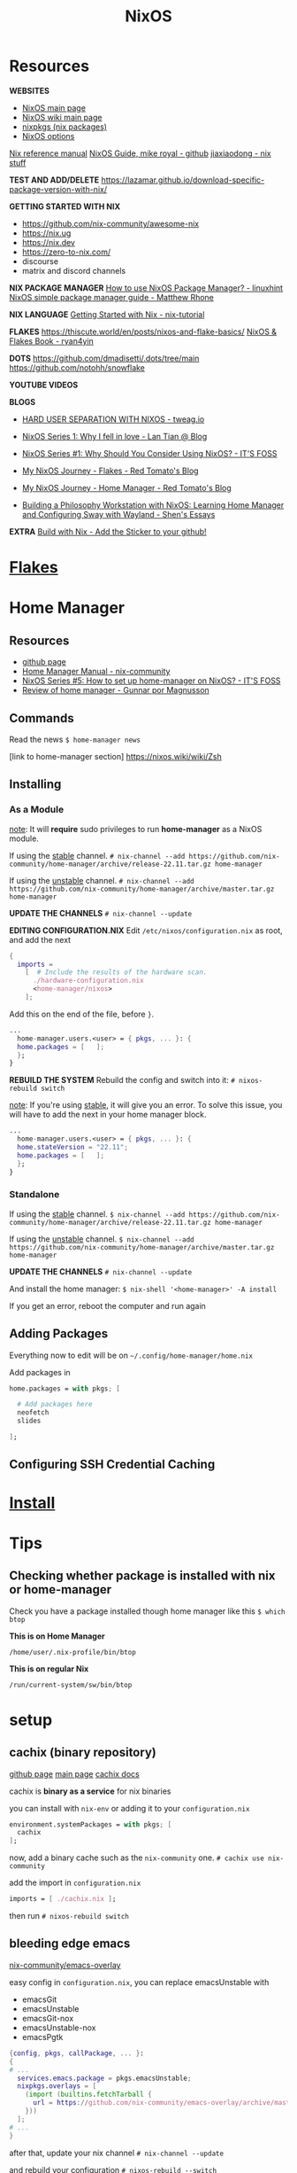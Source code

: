 :PROPERTIES:
:ID:       5a7e42db-d799-46bd-853f-05bbf53c3f69
:END:
#+title: NixOS

* Resources

*WEBSITES*
+ [[https://nixos.org/][NixOS main page]]
+ [[https://nixos.wiki/wiki/Main_Page][NixOS wiki main page]]
+ [[https://search.nixos.org/packages][nixpkgs (nix packages)]]
+ [[https://search.nixos.org/options][NixOS options]]

[[https://nixos.org/manual/nix/unstable][Nix reference manual]]
[[https://github.com/mikeroyal/NixOS-Guide][NixOS Guide, mike royal - github]]
[[https://jiaxiaodong.com/blog/][jiaxiaodong - nix stuff]]

*TEST AND ADD/DELETE*
https://lazamar.github.io/download-specific-package-version-with-nix/

*GETTING STARTED WITH NIX*
+ https://github.com/nix-community/awesome-nix
+ https://nix.ug
+ https://nix.dev
+ https://zero-to-nix.com/
+ discourse
+ matrix and discord channels

*NIX PACKAGE MANAGER*
[[https://linuxhint.com/how-to-use-nixos-package-manager/][How to use NixOS Package Manager? - linuxhint]]
[[https://matthewrhone.dev/nixos-package-guide][NixOS simple package manager guide - Matthew Rhone]]

*NIX LANGUAGE*
[[https://nix-tutorial.gitlabpages.inria.fr/nix-tutorial/getting-started.html][Getting Started with Nix - nix-tutorial]]

*FLAKES*
https://thiscute.world/en/posts/nixos-and-flake-basics/
[[https://nixos-and-flakes.thiscute.world/][NixOS & Flakes Book - ryan4yin]]

*DOTS*
https://github.com/dmadisetti/.dots/tree/main
https://github.com/notohh/snowflake

*YOUTUBE VIDEOS*

*BLOGS*
+ [[https://www.tweag.io/blog/2022-11-01-hard-user-separation-with-nixos/][HARD USER SEPARATION WITH NIXOS - tweag.io]]
+ [[https://lantian.pub/en/article/modify-website/nixos-why.lantian/][NixOS Series 1: Why I fell in love - Lan Tian @ Blog]]
+ [[https://itsfoss.com/why-use-nixos/][NixOS Series #1: Why Should You Consider Using NixOS? - IT'S FOSS]]

+ [[https://tech.aufomm.com/my-nixos-journey-flakes/][My NixOS Journey - Flakes - Red Tomato's Blog]]
+ [[https://tech.aufomm.com/my-nixos-journey-home-manager/][My NixOS Journey - Home Manager - Red Tomato's Blog]]

+ [[https://shen.hong.io/nixos-home-manager-wayland-sway/][Building a Philosophy Workstation with NixOS: Learning Home Manager and Configuring Sway with Wayland - Shen's Essays]]

*EXTRA*
[[https://builtwithnix.org/][Build with Nix - Add the Sticker to your github!]]

* [[id:a1e4c20e-a777-4e75-8bef-403b1e7c5c4a][Flakes]]
* Home Manager
:PROPERTIES:
:ID:       b734280e-2bf7-4fc1-bb0a-248eebbb7e7b
:END:

** Resources

+ [[https://github.com/nix-community/home-manager][github page]]
+ [[https://nix-community.github.io/home-manager/][Home Manager Manual - nix-community]]
+ [[https://itsfoss.com/home-manager-nixos/][NixOS Series #5: How to set up home-manager on NixOS? - IT'S FOSS]]
+ [[https://www.magnusson.io/post/home-manager-review/][Review of home manager - Gunnar por Magnusson]]

** Commands

Read the news
~$ home-manager news~

[link to home-manager section]
https://nixos.wiki/wiki/Zsh

** Installing
*** As a Module

_note_: It will *require* sudo privileges to run *home-manager* as a NixOS module.

If using the _stable_ channel.
~# nix-channel --add https://github.com/nix-community/home-manager/archive/release-22.11.tar.gz home-manager~

If using the _unstable_ channel.
~# nix-channel --add https://github.com/nix-community/home-manager/archive/master.tar.gz home-manager~

*UPDATE THE CHANNELS*
~# nix-channel --update~

*EDITING CONFIGURATION.NIX*
Edit ~/etc/nixos/configuration.nix~ as root, and add the next
#+begin_src nix
{
  imports =
    [  # Include the results of the hardware scan.
      ./hardware-configuration.nix
      <home-manager/nixos>
    ];
#+end_src
Add this on the end of the file, before ~}~.
#+begin_src nix
...
  home-manager.users.<user> = { pkgs, ... }: {
  home.packages = [   ];
  };
}
#+end_src

*REBUILD THE SYSTEM*
Rebuild the config and switch into it:
~# nixos-rebuild switch~

_note_: If you're using _stable_, it will give you an error.
To solve this issue, you will have to add the next in your home manager block.
#+begin_src nix
...
  home-manager.users.<user> = { pkgs, ... }: {
  home.stateVersion = "22.11";
  home.packages = [   ];
  };
}
#+end_src

*** Standalone

If using the _stable_ channel.
~$ nix-channel --add https://github.com/nix-community/home-manager/archive/release-22.11.tar.gz home-manager~

If using the _unstable_ channel.
~$ nix-channel --add https://github.com/nix-community/home-manager/archive/master.tar.gz home-manager~

*UPDATE THE CHANNELS*
~# nix-channel --update~

And install the home manager:
~$ nix-shell '<home-manager>' -A install~

If you get an error, reboot the computer and run again

** Adding Packages

Everything now to edit will be on
~~/.config/home-manager/home.nix~

Add packages in
#+begin_src nix
home.packages = with pkgs; [

  # Add packages here
  neofetch
  slides

];
#+end_src

** Configuring SSH Credential Caching
* [[id:889de3b6-1c25-4b59-a844-90955c59c924][Install]]
* Tips
** Checking whether package is installed with nix or home-manager

Check you have a package installed though home manager like this
~$ which btop~

*This is on Home Manager*
#+begin_src
/home/user/.nix-profile/bin/btop
#+end_src
*This is on regular Nix*
#+begin_src 
/run/current-system/sw/bin/btop
#+end_src

* setup
** cachix (binary repository)

[[https://github.com/cachix/cachix][github page]]
[[https://www.cachix.org][main page]]
[[https://docs.cachix.org][cachix docs]]

cachix is *binary as a service* for nix binaries

you can install with ~nix-env~ or adding it to your ~configuration.nix~
#+begin_src nix
environment.systemPackages = with pkgs; [
  cachix
];
#+end_src

now, add a binary cache such as the ~nix-community~ one.
~# cachix use nix-community~

add the import in ~configuration.nix~
#+begin_src nix
imports = [ ./cachix.nix ];
#+end_src

then run
~# nixos-rebuild switch~

** bleeding edge emacs

[[https://github.com/nix-community/emacs-overlay][nix-community/emacs-overlay]]

easy config in ~configuration.nix~, you can replace emacsUnstable with
- emacsGit
- emacsUnstable
- emacsGit-nox
- emacsUnstable-nox
- emacsPgtk

#+begin_src nix
{config, pkgs, callPackage, ... }:
{
# ...
  services.emacs.package = pkgs.emacsUnstable;
  nixpkgs.overlays = [
    (import (builtins.fetchTarball {
      url = https://github.com/nix-community/emacs-overlay/archive/master.tar.gz;
    }))
  ];
# ...
}
#+end_src

after that, update your nix channel
~# nix-channel --update~

and rebuild your configuration
~# nixos-rebuild --switch~

** Impermanence

"/Making root dissapear, be a tmpfs./"
Handle persistent state on systems with ephemeral root storage.

[[https://nixos.wiki/wiki/Impermanence][Impermanence - nixos wiki]]

https://github.com/nix-community/impermanence
https://www.reddit.com/r/NixOS/comments/13j64qh/how_to_add_impermanence_afterwards/

* package manager
** updating system

1. *updating the nix channel*
~# nix-channel --update~

2. *updating packages*
declarative: in /configuration.nix/ or other
~# nixos-rebuild switch~

ad-hoc: _nix-env_ installed packages
~$ nix-env -u '*'~

_Home Manager_ installed packages
~$ home-manager switch~

do both with
~$ sudo nix-channel --update && sudo nixos-rebuild switch~

** changing the nix-channel

so you want to change from /stable/ to /unstable/? (rolling-release)
do the next:
~# nix-channel --add https://nixos.org/channels/nixos-unstable nixos~
~# nixos-rebuild --upgrade-all switch~

now,
if you do the rebuild as root, it will work for configuration.nix
if you do as user, it will update nix-env channels

** garbage collection

*command-line*
one liner:
~# nix-collect-garbage -d~

remove undeclared packaged, dependencies and symlinks:
~$ nix-collect-garbage~

list generations:
~$ nix-env --list-generations~

remove above of older generations:
~$ nix-collect-garbage --delete-old~
older than /n/ days:
~$ nix-env --delete-generations 14d~
~$ nix-env --delete-generations 10 11~

optimize store
~$ nix-store --gc~

*as a module* (/configuration.nix/)

#+begin_src nix
nix = {
  settings.auto-optimise-store = true;
  gc = {
    automatic = true;
    dates = "weekly";
    options = "--delete-older-than 7d"
  };
};
#+end_src

* nix-shell / ephemeral shell

[[https://peppe.rs/posts/nixOS/][NixOS - peppe.rs]]

#+begin_src nix
#!/usr/bin/env nix-shell
#! nix-shell -i bash -p 
#+end_src
~-p~ -> Specified dependencies
~-i~ -> Specified interpreter

* installing packages
** declarative - configuration.nix

in _configuration.nix_
add your packages on nix file
#+begin_src nix
environment.systemPackages = with pkgs; [
  bottles
  firefox
  gimp
  ];
#+end_src

** ad-hoc - nix-env

_ad-hoc_: *nix-env* (local package manager) 

_nix-env_ will install programs on your local machine

nix-shell will install programs on your ephemeral shell, install like this
~$ nix-shell -p usbimager~
exit the shell
~$[nix-shell:~]$ exit~

*system failure or break*
now, there's a possibility of a system break, in which case you can reboot and choose another system state. if you make that state as the main one, do this.
~# nixos-rebuild --rollback~

** ad-hoc - nix-shell: ephemeral shell

or *nix-shell* (ephemeral shell)

* tips
** overlays

[[https://nixos.wiki/wiki/Overlays][nixos wiki]]

*WAYLAND*
https://github.com/nix-community/nixpkgs-wayland

overriding a package attrs

* FIXES
** problems with packages

Sometimes, you can have problems with a package if you have it installed through ~nix-env~ and by rebuilding it with ~nixos-rebuild switch~, this can be solved in the next way.

~$ sudo nix-channel --list~
if there's a ~nixos~ channel, there shouldn't be a ~nixpkgs~ channel
remove it with ~$ nix-channel --remove nixpkgs~

now, try to remove all packages install with ~nix-env~ (other than home-manager)
~nix-env -q~ to list them
~nix-env -e <app>~ to remove
~nix-env -e '*'~ remove all

try garbage collecting
~$ nix-collect-garbage --delete-older-than 1m~

** nvidia propietary driver

enable like this:

#+begin_src nix
services.xserver.videoDrivers = [ "nvidia" ];
hardware.opengl.enable = true;
hardware.nvidia.package = config.boot.kernelPackages.nvidiaPackages.stable;
#+end_src

** printer driver (CUPS)

enable the printer drivers like this:
#+begin_src nix
services.printing.enable = true;
services.printing.drivers = [ pkgs.pantum-driver ];
#+end_src
if you need the brlaser driver instead:
#+begin_src nix
services.printing.enable = true;
services.printing.drivers = [ pkgs.brlaser ];
#+end_src

** installing package from unstable branch when using stable (fix)

Suppose you wanted to use the very latest version of Polychromatic from the unstable branch. First, you'll have to tell nixos to start tracking the unstable channel. Run this

sudo nix-channel --add https://nixos.org/channels/nixos-unstable unstable
sudo nix-channel --update

Then we're going to make a nix file to direct the package manager to incorporate this one package from the unstable channel into the system. Take this file and put it in the /etc/nixos directory and call it "upack.nix" (short for unstable-packages):

{ config, pkgs, ... }:

let
  unstablepkgs = import <unstable> {};
in {
  environment.systemPackages = with pkgs; [
    unstablepkgs.polychromatic
  ];
}

If you wanted to add more packages from the unstable channel, just put them there on a new line after polychromatic, but remembering to add the "unstablepkgs." prefix. For example, if you also wanted DistroBox and GNOME Builder from the unstable branch, your upack.nix file would look like this:

{ config, pkgs, ... }:

let
  unstablepkgs = import <unstable> {};
in {
  environment.systemPackages = with pkgs; [
    unstablepkgs.polychromatic
    unstablepkgs.gnome-builder
    unstablepkgs.distrobox
  ];
}

Now you'll need to incorporate the upack.nix file into the configuration.nix file. To do that, add it to the imports section. Usually, that includes the hardware-configuration.nix, so we'll just add it after that line. The imports section should then look like this:

  imports =
    [ # Include the results of the hardware scan.
      ./hardware-configuration.nix
      ./upack.nix
    ];

Then do a normal "sudo nixos-rebuild --upgrade-all switch" and the packages you listed in upack.nix will all be the versions from the unstable channel. If you later decide you don't want those packages from unstable installed on the system, just comment out the line in configuration.nix so that it looks like this:

Suppose you wanted to use the very latest version of Polychromatic from the unstable branch. First, you'll have to tell nixos to start tracking the unstable channel. Run this

sudo nix-channel --add https://nixos.org/channels/nixos-unstable unstable
sudo nix-channel --update

Then we're going to make a nix file to direct the package manager to incorporate this one package from the unstable channel into the system. Take this file and put it in the /etc/nixos directory and call it "upack.nix" (short for unstable-packages):

{ config, pkgs, ... }:

let
  unstablepkgs = import <unstable> {};
in {
  environment.systemPackages = with pkgs; [
    unstablepkgs.polychromatic
  ];
}

If you wanted to add more packages from the unstable channel, just put them there on a new line after polychromatic, but remembering to add the "unstablepkgs." prefix. For example, if you also wanted DistroBox and GNOME Builder from the unstable branch, your upack.nix file would look like this:

{ config, pkgs, ... }:

let
  unstablepkgs = import <unstable> {};
in {
  environment.systemPackages = with pkgs; [
    unstablepkgs.polychromatic
    unstablepkgs.gnome-builder
    unstablepkgs.distrobox
  ];
}

Now you'll need to incorporate the upack.nix file into the configuration.nix file. To do that, add it to the imports section. Usually, that includes the hardware-configuration.nix, so we'll just add it after that line. The imports section should then look like this:

  imports =
    [ # Include the results of the hardware scan.
      ./hardware-configuration.nix
      ./upack.nix
    ];

Then do a normal "sudo nixos-rebuild --upgrade-all switch" and the packages you listed in upack.nix will all be the versions from the unstable channel. If you later decide you don't want those packages from unstable installed on the system, just comment out the line in configuration.nix so that it looks like this:

  imports =
    [ # Include the results of the hardware scan.
      ./hardware-configuration.nix
#     ./upack.nix
    ];

** running an AppImage

you will need to run AppImages through a helper application called appimage-run, add it to ~configuration.nix~, ~nix-env~ or ~nix-shell~.

you will have to modify the .desktop file to make the launcher work
~exec=/home/<user>/.local/share/program/program.Linux.AppImage~
to
~exec=appimage-run "//home/<user>//.local/share/program/program.Linux.AppImage"'~
or
~exec=nix-shell -p appimage-run --run 'app-image-run "home/<user>/.local/share/program/program.Linux.AppImage"'~

_note_: it doesn't work when double-clicking on a file manager.
** running Flatpak applications

enable Flatpak on ~configuration.nix~
#+begin_src nix
services.flatpak.enable = true;
#+end_src

now add the Flatpak repo
~$ flatpak --user remote-add --if-not-exists flathub https://flathub.org/repo/flathub.flatpakrepo~

* TUTORIALS
** LONG TUTORIAL (ORGANIZE)
*** package management

**** nix-env

normal installation of package
~$ nix-env -iA nixos.<package>~

**** nix-shell
make a ephemeral shell environtment
_example_:

~[user@linuxpc:~]$ go version~
~go: command not found~

~[user@linuxpc:~]$ nix-shell -p go~
or
~[user@linuxpc:~]$ nix-shell -p go_1_15~

~[nix-shell:~]$ go version~
~go version go.1.16.13 linux/amd64~

~[nix-shell:~]$ exit~
~exit~

*** nix-store
no /lib & /usr/lib, almost non-existent /bin & /usr/bin -> /nix/store

**** nix-channels
define if your distro is traditional "release every 6 months" -> ~nixos-21.11~
or "git master" (but after it passes CI) -> ~nixos-unstable~

- you can run a stable system with unstable packages
- the inverse
- just a "rolling-release" or just stable

how to change

**** building from source

*** nix-env (Nix Package Manager)
install packages at user level without having to change system state

*** installing packages
**** Nix Package Manager
install
~$ nix-env -iA nixos.firefox~

list (will only show packages installed with nix-env)
~$ nix-env -q~

uninstall
~$ nix-env --uninstall firefox~

**** on configuration (/etc/nixos/configuration.nix)
set up then

then do
~# nixos-rebuild build~ <- test if there's no problems
~# nixos-rebuild switch~
rebuild -> rebuild the system
switch -> automatically switch to new configuration

***
*** extra
*** variables
todo
*** overlays
todo

*** updating and upgrading with Nix-channel
update your channel with
~$ nix-channel --update~

add a channel with
~$ nix-channel --add https://nixos.org/channels/nixos-21.11~

remember to rebuild the packages using the --upgrade flag
~# nixos-rebuild switch --upgrade~
and
~$ nix-env -u '*'~

**** set it up on configuration.nix
#+begin_src nix
system.autoUpgrade = {
  enable = true;
  channel = "https://nixos.org/channels/nixos-unstable";
};
#+end_src

*** Garbage Collection
**** command-line
the one to use:
~# nix-collect-garbage -d~

remove undeclared packaged, dependencies and symlinks:
~$ nix-collect-garbage~

list generations:
~$ nix-env --list-generations~

remove above of older generations:
~$ nix-collect-garbage --delete-old~
older than ... days:
~$ nix-env --delete-generations 14d~
~$ nix-env --delete-generations 10 11~

optimize store
~$ nix-store --gc~

**** configuration.nix

#+begin_src nix
nix = {
  settings.auto-optimise-store = true;
  gc = {
    automatic = true;
    dates = "weekly";
    options = "--delete-older-than 7d"
  };
};
#+end_src

*** HOME-MANAGER
[[https://github.com/nix-community/home-manager][github page]]
[[https://nixos.wiki/wiki/Home_Manager][Home Manager - nixos wiki]
[[https://nix-community.github.io/home-manager/index.html][manual]

Like configuration.nix, but for user environment.
There are plenty more options for packages.
And a better way to manage dotfiles.

you can also see
~$ man home-configuration.nix~

*** setup
add the channel
~$ nix-channel --add https://github.com/nix-community/home-manager/archive/master.tar.gz home-manager~

update the channel
~# nix-channel --update~
-> log out and log in again

*** changing a nixos from number-version to unstable
#+begin_src bash
# nix-channel --list
# nix-channel --add https://nixos.org/channels/nixos-unstable nixos
# nix-channel --update 
# nixos-rebuild switch --upgrade
#+end_s
*** MODULE VERSION
configure home-manager within an existing nix configuration

in ~/etc/nixos/configuration.nix~

#+begin_src nix
  let
  in
  {
    imports = [ <home-manager/nixos> ];
  
    users.users.<name> = {
      isNormalUser = true;
    }

    home-manager.users.<name> = { pkgs, ...}: {
    # declared packages
    home.packages = [ pkgs.atool pkgs.httpie pkgs.btop ];
    # fix for stateVersion bug
    home.stateVersion = "18.09";
    };
  }
#+end_src

now rebuild your system
~# nixos-rebuild switch~

**** uninstall
remove the configuration.nix edits and remove the channel
~# nix-channel --remove home-manager~
~$ nix-channel --remove home-manager~

be sure to re-log after changing or deleting channels

*** STANDALONE VERSION
make sure you have the home-manager nix-channel on your user
~$ nix-channel --add https://github.com/nix-community/home-manager/archive/master.tar.gz home-manager~

now install it with
~$ nix-shell '<home-manager>' -A install~

**** configuration

you just have to edit in ~~/.config/home-manager/home.nix~
#+begin_src nix
  home.packages = with pkgs; [ btop ];
}
#+end_src

**** usage

run it like this
~$ home-manager switch~

now, while using home-manager as standalone, services won't be activated by the system,
this doesn't occur with home-manager as a module, or packages in ~configuration.nix~,
these services will be automatically ran by the system.

*** FLAKES
*the "upcoming feature" of NixOS*

- specify code dependencies declaratively (will be stored in flake.lock)
  - for example: home-manager
- rebuilding and updating whole system made easy
- very useful to build own config
  - multiple configs in one
  - best for github dotfiles

*** set up

in ~configuration.nix~
#+begin_src nix
  nix = {
    package = pkgs.nixFlakes;
    extraOptions = "experimental-features = nix-command flakes";
    };
}
#+end_src

**** a basic flake configuration

make a directory and start your flake there
#+begin_src nix
$ cd
$ mkdir flake && cd flake
$ nix flake init
#+end_src

edit it to look like this
#+begin_src nix
{
  description = "A very basic flake";

  inputs = {
    nixpgs.url = "github:nixos/nixpkgs/nixos-unstable";
  };

  outputs = { self, nixpkgs }: {
  let
    system = "x86_64-linux";
    pkgs = import nixpkgs {
      inherit system;
      config.allowUnfree = true;
    };
    lib = nixpkgs.lib;
  in {
    nixosConfigurations = {
      asynthe = lib.nixosSystem {
        inherit system;
	modules = [ ./configuration.nix ];
      };
    };
  };
}
#+end_src

remember to copy over ~configuration.nix~
~$ cp /etc/nixos/* .~

build the flake
~# nixos-rebuild switch --flake .#<username>~

**** Home-manager on Flakes
home manager in a flake.nix

on ~flake.nix~ add
#+begin_src nix
 inputs = {
   nixpkgs.url = "github:nixos/nixpkgs/nixos-unstable";
   home-manager = {
     url = github:nix-community/home-manager;
     inputs.nikxpkgs.follows = "nixpkgs";
   };
};

outputs = { self, nixpkgs, home-manager }:

...

       modules = [ ./configuration.nix ];
     };
    };
    hmConfig = {
      asynthe = home-manager.lib.homeManagerConfiguration {
        inherit system pkgs;
	username = "asynthe";
	homeDirectory = "/home/asynthe";
	configuration = {
	  imports = [
	  ./home.nix
	  ];
        };
    };
  };
}
#+end_src

remember to copy your ~~/.config/nixpkgs/home.nix~
~$ cp ~/.config/nixpkgs/home.nix .~

rebuild with
~$ nix build .#hmConfig.asynthe.activationPackage~

**** Flake on ISO

#+begin_src bash
$ sudo su
# nix-env -iA nixos.git
# git clone <flake repo url> /mnt/<path>
# nixos-install -flake .#<host>
# reboot
/* login */
$ sudo rm -r /etc/nixos/configuration.nix
/* move build to desired location */
#+end_src

*** personal config
** Pitfalls of NIXOS

Nix is the trinity of three different projects, but they're not interchangeable

+ The operating system (NixOS)
+ The package manager (Nix)
+ The language (Nix)

*Benefits*
- Reproducibility
- (easy) Cross-Platform Builds
- Declarativity

How to get started
+ https://github.com/nix-community/awesome-nix
+ https://nix.ug
+ https://nix.dev
+ https://zero-to-nix.com/
+ discourse
+ matrix and discord channels

Problem: *Eating up Disk Space*
Problem: *Conflics with the Base System* (for installs in other OSes)
Problem: *Secret Management*
- Sops-nix
- Vault

*Nix is a Programming Language!*

** Creating a dev environment with Nix and direnv

[[https://determinate.systems/posts/nix-direnv][Effortless dev environments with Nix and direnv - determinate.systems]]

*NIX SHELL ENVIRONMENTS*

You can define
+ Which Nix packages you want installed in the environment
+ Which shell commands you want to run whenever the environment is initialized

*DIRENV*

Whenever you navigate to a directory with a ~.envrc~

** Building nixos systems remotely

[[https://discourse.nixos.org/t/how-to-build-nixos-system-remotely/26188][How to build nixos system remotely - discourse.nixos]]

You can do remote activation (after the copying the closure or without copying first):
#+begin_src nix
# nixos-rebuild boot --target-host root@$machine-a --build-host localhost --flake some-flake#machine-a
#+end_src

** specify a file with SSH keys in configuration.nix

[[https://stackoverflow.com/questions/67982799/how-the-proper-way-users-users-and-authorizedkeysfiles-in-configuration-nix][how the proper way users.users and authorizedKeysFiles in configuration.nix - Stack Overflow]]




